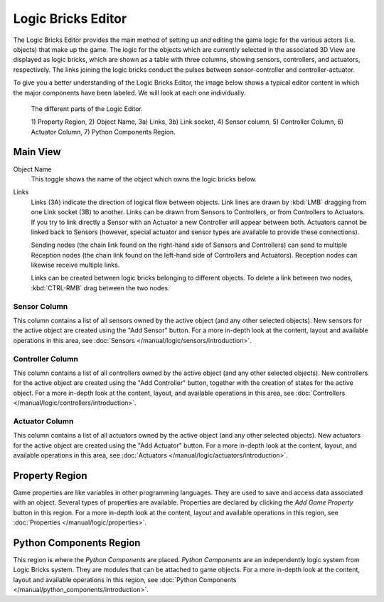 .. _bpy.types.SpaceLogicEditor:

*******************
Logic Bricks Editor
*******************

The Logic Bricks Editor provides the main method of setting up and editing the game logic for the various actors (i.e. objects) that make up the game. The logic for the objects which are currently selected in the associated 3D View are displayed as logic bricks, which are shown as a table with three columns, showing sensors, controllers, and actuators, respectively. The links joining the logic bricks conduct the pulses between sensor-controller and controller-actuator.

To give you a better understanding of the Logic Bricks Editor, the image below shows a typical editor content in which the major components have been labeled. We will look at each one individually.

.. figure:: /images/Editors/editors-logic_editor-logic_editor.png

   The different parts of the Logic Editor.

   1) Property Region, 2) Object Name, 3a) Links, 3b) Link socket,
   4) Sensor column, 5) Controller Column, 6) Actuator Column, 7) Python Components Region.

=========
Main View
=========

Object Name
   This toggle shows the name of the object which owns the logic bricks below.
Links
   Links (3A) indicate the direction of logical flow between objects.
   Link lines are drawn by :kbd:`LMB` dragging from one Link socket (3B) to another.
   Links can be drawn from Sensors to Controllers, or from Controllers to Actuators.
   If you try to link directly a Sensor with an Actuator a new Controller will appear
   between both. Actuators cannot be linked back to Sensors
   (however, special actuator and sensor types are available to provide these connections).

   Sending nodes (the chain link found on the right-hand side of Sensors and Controllers)
   can send to multiple Reception nodes
   (the chain link found on the left-hand side of Controllers and Actuators).
   Reception nodes can likewise receive multiple links.

   Links can be created between logic bricks belonging to different objects.
   To delete a link between two nodes, :kbd:`CTRL-RMB` drag between the two nodes.

-------------
Sensor Column
-------------

This column contains a list of all sensors owned by the active object (and any other selected objects).
New sensors for the active object are created using the "Add Sensor" button.
For a more in-depth look at the content, layout and available operations in this area,
see :doc:`Sensors </manual/logic/sensors/introduction>`.

-----------------
Controller Column
-----------------

This column contains a list of all controllers owned by the active object (and any other selected objects).
New controllers for the active object are created using the "Add Controller" button,
together with the creation of states for the active object.
For a more in-depth look at the content, layout, and available operations in this area,
see :doc:`Controllers </manual/logic/controllers/introduction>`.

---------------
Actuator Column
---------------

This column contains a list of all actuators owned by the active object (and any other selected objects).
New actuators for the active object are created using the "Add Actuator" button.
For a more in-depth look at the content, layout, and available operations in this area,
see :doc:`Actuators </manual/logic/actuators/introduction>`.

===============
Property Region
===============

Game properties are like variables in other programming languages.
They are used to save and access data associated with an object.
Several types of properties are available.
Properties are declared by clicking the *Add Game Property* button in this region.
For a more in-depth look at the content,
layout and available operations in this region, see :doc:`Properties </manual/logic/properties>`.


========================
Python Components Region
========================

This region is where the *Python Components* are placed. *Python Components* are an independently
logic system from Logic Bricks system. They are modules that can be attached to game objects.
For a more in-depth look at the content,
layout and available operations in this region, see :doc:`Python Components </manual/python_components/introduction>`.
